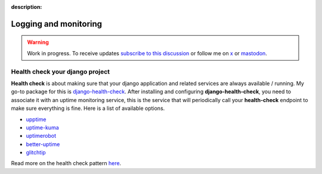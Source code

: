 :description:

Logging and monitoring
======================

.. warning::

    Work in progress. To receive updates `subscribe to this discussion <https://github.com/Tobi-De/falco/discussions/39>`_ or
    follow me on `x <https://twitter.com/tobidegnon>`_ or `mastodon <https://fosstodon.org/@tobide>`_.


Health check your django project
--------------------------------

**Health check** is about making sure that your django application and related services are always available / running.
My go-to package for this is `django-health-check <https://github.com/revsys/django-health-check>`__.
After installing and configuring **django-health-check**, you need to associate it with an uptime monitoring service, this
is the service that will periodically call your **health-check** endpoint to make sure everything is fine.
Here is a list of available options.

-  `upptime <https://github.com/upptime/upptime>`__
-  `uptime-kuma <https://github.com/louislam/uptime-kuma>`__
-  `uptimerobot <https://uptimerobot.com/>`__
-  `better-uptime <https://betterstack.com/better-uptime>`__
-  `glitchtip <https://glitchtip.com/>`__

Read more on the health check pattern `here <https://learn.microsoft.com/en-us/azure/architecture/patterns/health-endpoint-monitoring>`__.
